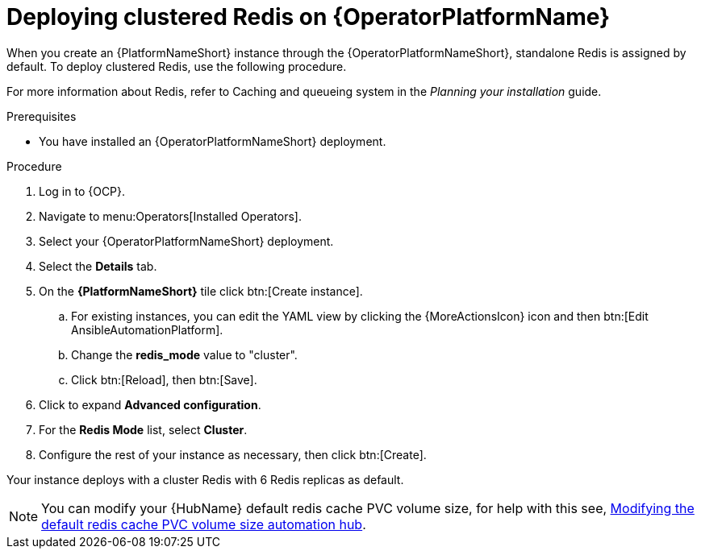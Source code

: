 [id="operator-deploy-redis"]

= Deploying clustered Redis on {OperatorPlatformName}

When you create an {PlatformNameShort} instance through the {OperatorPlatformNameShort}, standalone Redis is assigned by default. 
To deploy clustered Redis, use the following procedure.

//Add a link to the section when ready
For more information about Redis, refer to Caching and queueing system in the _Planning your installation_ guide.

.Prerequisites
* You have installed an {OperatorPlatformNameShort} deployment.

.Procedure
. Log in to {OCP}. 
. Navigate to menu:Operators[Installed Operators].
. Select your {OperatorPlatformNameShort} deployment.
. Select the *Details* tab. 
. On the *{PlatformNameShort}* tile click btn:[Create instance].
.. For existing instances, you can edit the YAML view by clicking the {MoreActionsIcon} icon and then btn:[Edit AnsibleAutomationPlatform].
.. Change the *redis_mode* value to "cluster".
.. Click btn:[Reload], then btn:[Save].
. Click to expand *Advanced configuration*.
. For the *Redis Mode* list, select *Cluster*.
. Configure the rest of your instance as necessary, then click btn:[Create].

Your instance deploys with a cluster Redis with 6 Redis replicas as default. 

[NOTE]
====
You can modify your {HubName} default redis cache PVC volume size, for help with this see, link:https://access.redhat.com/articles/7117186[Modifying the default redis cache PVC volume size automation hub]. 
====